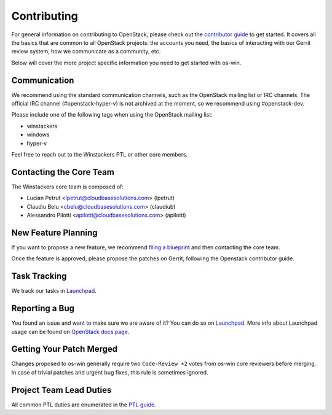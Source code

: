 ============
Contributing
============

For general information on contributing to OpenStack, please check out the
`contributor guide <https://docs.openstack.org/contributors/>`_ to get started.
It covers all the basics that are common to all OpenStack projects: the accounts
you need, the basics of interacting with our Gerrit review system, how we
communicate as a community, etc.

Below will cover the more project specific information you need to get started
with os-win.

Communication
~~~~~~~~~~~~~
.. This would be a good place to put the channel you chat in as a project; when/
   where your meeting is, the tags you prepend to your ML threads, etc.

We recommend using the standard communication channels, such as the OpenStack
mailing list or IRC channels. The official IRC channel (#openstack-hyper-v) is
not archived at the moment, so we recommend using #openstack-dev.

Please include one of the following tags when using the OpenStack mailing
list:

* winstackers
* windows
* hyper-v

Feel free to reach out to the Winstackers PTL or other core members.

Contacting the Core Team
~~~~~~~~~~~~~~~~~~~~~~~~
.. This section should list the core team, their irc nicks, emails, timezones
   etc. If all this info is maintained elsewhere (i.e. a wiki), you can link to
   that instead of enumerating everyone here.

The Winstackers core team is composed of:

* Lucian Petrut <lpetrut@cloudbasesolutions.com> (lpetrut)
* Claudiu Belu <cbelu@cloudbasesolutions.com> (claudiub)
* Alessandro Pilotti <apilotti@cloudbasesolutions.com> (apilotti)

New Feature Planning
~~~~~~~~~~~~~~~~~~~~
.. This section is for talking about the process to get a new feature in. Some
   projects use blueprints, some want specs, some want both! Some projects
   stick to a strict schedule when selecting what new features will be reviewed
   for a release.

If you want to propose a new feature, we recommend `filing a blueprint
<https://blueprints.launchpad.net/os-win>`__ and then contacting the core team.

Once the feature is approved, please propose the patches on Gerrit, following
the Openstack contributor guide.

Task Tracking
~~~~~~~~~~~~~
.. This section is about where you track tasks- launchpad? storyboard? is there
   more than one launchpad project? what's the name of the project group in
   storyboard?

We track our tasks in `Launchpad <https://bugs.launchpad.net/os-win>`__.

Reporting a Bug
~~~~~~~~~~~~~~~
.. Pretty self explanatory section, link directly to where people should report
   bugs for your project.

You found an issue and want to make sure we are aware of it? You can do so on
`Launchpad <https://bugs.launchpad.net/os-win/+filebug>`__.
More info about Launchpad usage can be found on `OpenStack docs page
<https://docs.openstack.org/contributors/common/task-tracking.html#launchpad>`_.

Getting Your Patch Merged
~~~~~~~~~~~~~~~~~~~~~~~~~
.. This section should have info about what it takes to get something merged. Do
   you require one or two +2's before +W? Do some of your repos require unit
   test changes with all patches? etc.

Changes proposed to os-win generally require two ``Code-Review +2`` votes from
os-win core reviewers before merging. In case of trivial patches and urgent
bug fixes, this rule is sometimes ignored.

Project Team Lead Duties
~~~~~~~~~~~~~~~~~~~~~~~~
.. this section is where you can put PTL specific duties not already listed in
   the common PTL guide (linked below), or if you already have them written
   up elsewhere you can link to that doc here.

All common PTL duties are enumerated in the `PTL guide
<https://docs.openstack.org/project-team-guide/ptl.html>`_.
